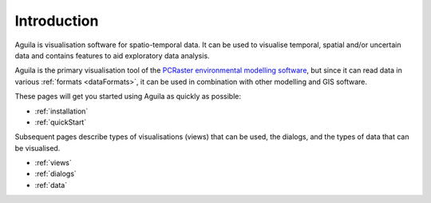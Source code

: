 .. _introduction:

************
Introduction
************

Aguila is visualisation software for spatio-temporal data. It can be used to visualise temporal, spatial and/or uncertain data and contains features to aid exploratory data analysis.

Aguila is the primary visualisation tool of the `PCRaster environmental modelling software`__, but since it can read data in various :ref:`formats <dataFormats>`, it can be used in combination with other modelling and GIS software.

__ http://pcraster.geo.uu.nl

These pages will get you started using Aguila as quickly as possible:

- :ref:`installation`
- :ref:`quickStart`

Subsequent pages describe types of visualisations (views) that can be used, the dialogs, and the types of data that can be visualised.

- :ref:`views`
- :ref:`dialogs`
- :ref:`data`

